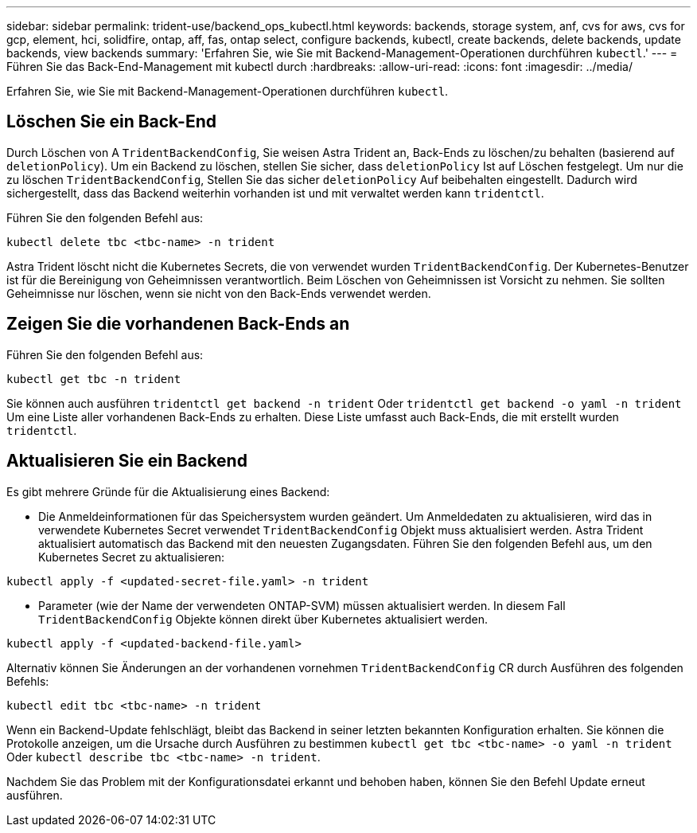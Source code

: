 ---
sidebar: sidebar 
permalink: trident-use/backend_ops_kubectl.html 
keywords: backends, storage system, anf, cvs for aws, cvs for gcp, element, hci, solidfire, ontap, aff, fas, ontap select, configure backends, kubectl, create backends, delete backends, update backends, view backends 
summary: 'Erfahren Sie, wie Sie mit Backend-Management-Operationen durchführen `kubectl`.' 
---
= Führen Sie das Back-End-Management mit kubectl durch
:hardbreaks:
:allow-uri-read: 
:icons: font
:imagesdir: ../media/


[role="lead"]
Erfahren Sie, wie Sie mit Backend-Management-Operationen durchführen `kubectl`.



== Löschen Sie ein Back-End

Durch Löschen von A `TridentBackendConfig`, Sie weisen Astra Trident an, Back-Ends zu löschen/zu behalten (basierend auf `deletionPolicy`). Um ein Backend zu löschen, stellen Sie sicher, dass `deletionPolicy` Ist auf Löschen festgelegt. Um nur die zu löschen `TridentBackendConfig`, Stellen Sie das sicher `deletionPolicy` Auf beibehalten eingestellt. Dadurch wird sichergestellt, dass das Backend weiterhin vorhanden ist und mit verwaltet werden kann `tridentctl`.

Führen Sie den folgenden Befehl aus:

[listing]
----
kubectl delete tbc <tbc-name> -n trident
----
Astra Trident löscht nicht die Kubernetes Secrets, die von verwendet wurden `TridentBackendConfig`. Der Kubernetes-Benutzer ist für die Bereinigung von Geheimnissen verantwortlich. Beim Löschen von Geheimnissen ist Vorsicht zu nehmen. Sie sollten Geheimnisse nur löschen, wenn sie nicht von den Back-Ends verwendet werden.



== Zeigen Sie die vorhandenen Back-Ends an

Führen Sie den folgenden Befehl aus:

[listing]
----
kubectl get tbc -n trident
----
Sie können auch ausführen `tridentctl get backend -n trident` Oder `tridentctl get backend -o yaml -n trident` Um eine Liste aller vorhandenen Back-Ends zu erhalten. Diese Liste umfasst auch Back-Ends, die mit erstellt wurden `tridentctl`.



== Aktualisieren Sie ein Backend

Es gibt mehrere Gründe für die Aktualisierung eines Backend:

* Die Anmeldeinformationen für das Speichersystem wurden geändert. Um Anmeldedaten zu aktualisieren, wird das in verwendete Kubernetes Secret verwendet `TridentBackendConfig` Objekt muss aktualisiert werden. Astra Trident aktualisiert automatisch das Backend mit den neuesten Zugangsdaten. Führen Sie den folgenden Befehl aus, um den Kubernetes Secret zu aktualisieren:


[listing]
----
kubectl apply -f <updated-secret-file.yaml> -n trident
----
* Parameter (wie der Name der verwendeten ONTAP-SVM) müssen aktualisiert werden. In diesem Fall `TridentBackendConfig` Objekte können direkt über Kubernetes aktualisiert werden.


[listing]
----
kubectl apply -f <updated-backend-file.yaml>
----
Alternativ können Sie Änderungen an der vorhandenen vornehmen `TridentBackendConfig` CR durch Ausführen des folgenden Befehls:

[listing]
----
kubectl edit tbc <tbc-name> -n trident
----
Wenn ein Backend-Update fehlschlägt, bleibt das Backend in seiner letzten bekannten Konfiguration erhalten. Sie können die Protokolle anzeigen, um die Ursache durch Ausführen zu bestimmen `kubectl get tbc <tbc-name> -o yaml -n trident` Oder `kubectl describe tbc <tbc-name> -n trident`.

Nachdem Sie das Problem mit der Konfigurationsdatei erkannt und behoben haben, können Sie den Befehl Update erneut ausführen.
